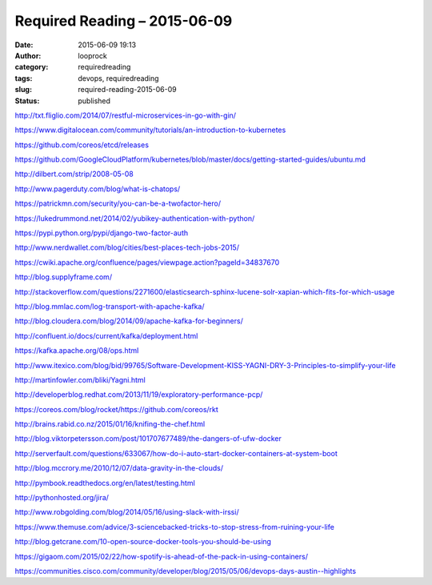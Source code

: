 Required Reading – 2015-06-09
#############################
:date: 2015-06-09 19:13
:author: looprock
:category: requiredreading
:tags: devops, requiredreading
:slug: required-reading-2015-06-09
:status: published

http://txt.fliglio.com/2014/07/restful-microservices-in-go-with-gin/

https://www.digitalocean.com/community/tutorials/an-introduction-to-kubernetes

https://github.com/coreos/etcd/releases

https://github.com/GoogleCloudPlatform/kubernetes/blob/master/docs/getting-started-guides/ubuntu.md

.. slideshare:: eRBsMkXc8eE1uI

http://dilbert.com/strip/2008-05-08

http://www.pagerduty.com/blog/what-is-chatops/

https://patrickmn.com/security/you-can-be-a-twofactor-hero/

https://lukedrummond.net/2014/02/yubikey-authentication-with-python/

https://pypi.python.org/pypi/django-two-factor-auth

http://www.nerdwallet.com/blog/cities/best-places-tech-jobs-2015/

https://cwiki.apache.org/confluence/pages/viewpage.action?pageId=34837670

http://blog.supplyframe.com/

http://stackoverflow.com/questions/2271600/elasticsearch-sphinx-lucene-solr-xapian-which-fits-for-which-usage

http://blog.mmlac.com/log-transport-with-apache-kafka/

http://blog.cloudera.com/blog/2014/09/apache-kafka-for-beginners/

http://confluent.io/docs/current/kafka/deployment.html

https://kafka.apache.org/08/ops.html

http://www.itexico.com/blog/bid/99765/Software-Development-KISS-YAGNI-DRY-3-Principles-to-simplify-your-life

http://martinfowler.com/bliki/Yagni.html

http://developerblog.redhat.com/2013/11/19/exploratory-performance-pcp/

https://coreos.com/blog/rocket/https://github.com/coreos/rkt

http://brains.rabid.co.nz/2015/01/16/knifing-the-chef.html

http://blog.viktorpetersson.com/post/101707677489/the-dangers-of-ufw-docker

http://serverfault.com/questions/633067/how-do-i-auto-start-docker-containers-at-system-boot

http://blog.mccrory.me/2010/12/07/data-gravity-in-the-clouds/

http://pymbook.readthedocs.org/en/latest/testing.html

http://pythonhosted.org/jira/

http://www.robgolding.com/blog/2014/05/16/using-slack-with-irssi/

https://www.themuse.com/advice/3-sciencebacked-tricks-to-stop-stress-from-ruining-your-life

http://blog.getcrane.com/10-open-source-docker-tools-you-should-be-using

https://gigaom.com/2015/02/22/how-spotify-is-ahead-of-the-pack-in-using-containers/

https://communities.cisco.com/community/developer/blog/2015/05/06/devops-days-austin--highlights
